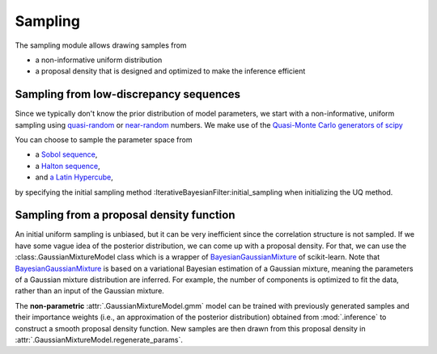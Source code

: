 Sampling
========

The sampling module allows drawing samples from

- a non-informative uniform distribution
- a proposal density that is designed and optimized to make the inference efficient

Sampling from low-discrepancy sequences
---------------------------------------

Since we typically don't know the prior distribution of model parameters,
we start with a non-informative, uniform sampling using `quasi-random <https://en.wikipedia.org/wiki/Low-discrepancy_sequence>`_
or `near-random <https://en.wikipedia.org/wiki/Latin_hypercube_sampling>`_ numbers.
We make use of the `Quasi-Monte Carlo generators of scipy <https://docs.scipy.org/doc/scipy/reference/stats.qmc.html>`_ 

You can choose to sample the parameter space from

- a `Sobol sequence <https://docs.scipy.org/doc/scipy/reference/generated/scipy.stats.qmc.Sobol.html#scipy.stats.qmc.Sobol>`_,
- a `Halton sequence <https://docs.scipy.org/doc/scipy/reference/generated/scipy.stats.qmc.Halton.html#scipy.stats.qmc.Halton>`_,
- and `a Latin Hypercube <https://docs.scipy.org/doc/scipy/reference/generated/scipy.stats.qmc.LatinHypercube.html#scipy.stats.qmc.LatinHypercube>`_,

by specifying the initial sampling method :IterativeBayesianFilter:initial_sampling when initializing the UQ method.

.. code-block:: python
   :caption: Initialize the Bayesian calibration method

   ibf_cls = IterativeBayesianFilter.from_dict(
       {
           "inference":{
               "ess_target": 0.3,
               "scale_cov_with_max": True
           },
           "sampling":{
               "max_num_components": 2
           }
           "initial_sampling": "Halton"
       }
   )

.. image:: ../figs/qmc.png
  :width: 400
  :alt: Quasi-Monte Carlo generator
  Samples generated with the Halton sequence, Sobol sequence and Latin Hypercube sampling.

Sampling from a proposal density function
-----------------------------------------

An initial uniform sampling is unbiased, but it can be very inefficient since the correlation structure is not sampled.
If we have some vague idea of the posterior distribution, we can come up with a proposal density.
For that, we can use the :class:.GaussianMixtureModel class which is a wrapper of `BayesianGaussianMixture <https://scikit-learn.org/stable/modules/generated/sklearn.mixture.BayesianGaussianMixture.html>`_ of scikit-learn.
Note that `BayesianGaussianMixture <https://scikit-learn.org/stable/modules/generated/sklearn.mixture.BayesianGaussianMixture.html>`_
is based on a variational Bayesian estimation of a Gaussian mixture,
meaning the parameters of a Gaussian mixture distribution are inferred.
For example, the number of components is optimized to fit the data, rather than an input of the Gaussian mixture.

The **non-parametric** :attr:`.GaussianMixtureModel.gmm` model can be trained with previously generated samples
and their importance weights (i.e., an approximation of the posterior distribution)
obtained from :mod:`.inference` to construct a smooth proposal density function.
New samples are then drawn from this proposal density in :attr:`.GaussianMixtureModel.regenerate_params`. 

.. image:: ../figs/gmm.png
  :width: 400
  :alt: Resampling via a Gaussian mixture
  Resampling of parameter space via a Gaussian mixture model.
